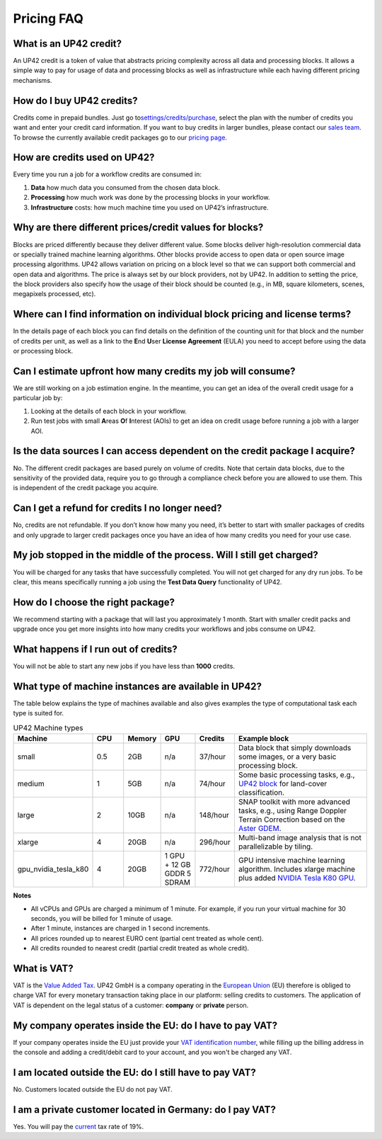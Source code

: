 Pricing FAQ
===========

What is an UP42 credit?
-----------------------

An UP42 credit is a token of value that abstracts pricing complexity
across all data and processing blocks. It allows a simple way to pay for
usage of data and processing blocks as well as infrastructure while each
having different pricing mechanisms.

How do I buy UP42 credits?
--------------------------

Credits come in prepaid bundles. Just go
to\ `settings/credits/purchase <https://up42.com/settings/credit/purchase>`__,
select the plan with the number of credits you want and enter your
credit card information. If you want to buy credits in larger bundles,
please contact our `sales team <mailto:sales@up42.com>`__. To browse the
currently available credit packages go to our `pricing
page <https://up42.com/pricing>`__.

How are credits used on UP42?
-----------------------------

Every time you run a job for a workflow credits are consumed in:

1. **Data** how much data you consumed from the chosen data block.
2. **Processing** how much work was done by the processing blocks in
   your workflow.
3. **Infrastructure** costs: how much machine time you used on UP42’s
   infrastructure.

Why are there different prices/credit values for blocks?
--------------------------------------------------------

Blocks are priced differently because they deliver different value. Some
blocks deliver high-resolution commercial data or specially trained
machine learning algorithms. Other blocks provide access to open data or
open source image processing algorithms. UP42 allows variation on
pricing on a block level so that we can support both commercial and open
data and algorithms. The price is always set by our block providers, not
by UP42. In addition to setting the price, the block providers also
specify how the usage of their block should be counted (e.g., in MB,
square kilometers, scenes, megapixels processed, etc).

Where can I find information on individual block pricing and license terms?
---------------------------------------------------------------------------

In the details page of each block you can find details on the definition
of the counting unit for that block and the number of credits per unit,
as well as a link to the **E**\ nd **U**\ ser **License** **Agreement**
(EULA) you need to accept before using the data or processing block.

Can I estimate upfront how many credits my job will consume?
------------------------------------------------------------

We are still working on a job estimation engine. In the meantime, you
can get an idea of the overall credit usage for a particular job by:

1. Looking at the details of each block in your workflow.
2. Run test jobs with small **A**\ reas **O**\ f **I**\ nterest (AOIs)
   to get an idea on credit usage before running a job with a larger
   AOI.

Is the data sources I can access dependent on the credit package I acquire?
---------------------------------------------------------------------------

No. The different credit packages are based purely on volume of credits.
Note that certain data blocks, due to the sensitivity of the provided
data, require you to go through a compliance check before you are
allowed to use them. This is independent of the credit package you
acquire.

Can I get a refund for credits I no longer need?
------------------------------------------------

No, credits are not refundable. If you don’t know how many you need,
it’s better to start with smaller packages of credits and only upgrade
to larger credit packages once you have an idea of how many credits you
need for your use case.

My job stopped in the middle of the process. Will I still get charged?
----------------------------------------------------------------------

You will be charged for any tasks that have successfully completed. You
will not get charged for any dry run jobs. To be clear, this means
specifically running a job using the **Test Data Query** functionality
of UP42.

How do I choose the right package?
----------------------------------

We recommend starting with a package that will last you approximately 1
month. Start with smaller credit packs and upgrade once you get more
insights into how many credits your workflows and jobs consume on UP42.

What happens if I run out of credits?
-------------------------------------

You will not be able to start any new jobs if you have less than
**1000** credits.


What type of machine instances are available in UP42?
-----------------------------------------------------

The table below explains the type of machines available and also gives
examples the type of computational task each type is suited for.


.. table:: UP42 Machine types
   :align: center
   :widths: 10,10,10,10,10,50

   +----------------------+------+----------+------+-----------+-------------------------------------------------------------------------------+
   | Machine              | CPU  | Memory   | GPU  | Credits   | Example block                                                                 |
   +======================+======+==========+======+===========+===============================================================================+
   | small                | 0.5  | 2GB      | n/a  | 37/hour   | Data block that                                                               |
   |                      |      |          |      |           | simply downloads                                                              |
   |                      |      |          |      |           | some images, or a                                                             |
   |                      |      |          |      |           | very basic                                                                    |
   |                      |      |          |      |           | processing block.                                                             |
   +----------------------+------+----------+------+-----------+-------------------------------------------------------------------------------+
   | medium               | 1    | 5GB      | n/a  | 74/hour   | Some basic                                                                    |
   |                      |      |          |      |           | processing tasks,                                                             |
   |                      |      |          |      |           | e.g., `UP42 block <https://github.com/up42/land-cover-classification-demo>`__ |
   |                      |      |          |      |           | for land-cover classification.                                                |
   +----------------------+------+----------+------+-----------+-------------------------------------------------------------------------------+
   | large                | 2    | 10GB     | n/a  | 148/hour  | SNAP toolkit with more advanced tasks, e.g., using                            |
   |                      |      |          |      |           | Range Doppler Terrain Correction based on the                                 |
   |                      |      |          |      |           | `Aster GDEM <https://asterweb.jpl.nasa.gov/gdem.asp>`__.                      |
   +----------------------+------+----------+------+-----------+-------------------------------------------------------------------------------+
   | xlarge               | 4    | 20GB     | n/a  | 296/hour  | Multi-band image                                                              |
   |                      |      |          |      |           | analysis that is                                                              |
   |                      |      |          |      |           | not                                                                           |
   |                      |      |          |      |           | parallelizable by                                                             |
   |                      |      |          |      |           | tiling.                                                                       |
   +----------------------+------+----------+------+-----------+-------------------------------------------------------------------------------+
   | gpu_nvidia_tesla_k80 | 4    | 20GB     | 1    | 772/hour  | GPU intensive                                                                 |
   |                      |      |          | GPU  |           | machine learning                                                              |
   |                      |      |          | + 12 |           | algorithm.                                                                    |
   |                      |      |          | GB   |           | Includes xlarge                                                               |
   |                      |      |          | GDDR |           | machine plus                                                                  |
   |                      |      |          | 5    |           | added                                                                         |
   |                      |      |          | SDRAM|           | `NVIDIA Tesla K80 GPU <https://www.nvidia.com/en-gb/data-center/tesla-k80>`__.|
   +----------------------+------+----------+------+-----------+-------------------------------------------------------------------------------+


**Notes**

+ All vCPUs and GPUs are charged a minimum of 1 minute. For example, if you run your virtual machine for 30 seconds, you will be billed for 1 minute of usage.
+ After 1 minute, instances are charged in 1 second increments.
+ All prices rounded up to nearest EURO cent (partial cent treated as whole cent).
+ All credits rounded to nearest credit (partial credit treated as whole credit).					


What is VAT?
------------

VAT is the `Value Added Tax <https://en.wikipedia.org/wiki/Value-added_tax>`__. UP42 GmbH is a
company operating in the `European Union <https://en.wikipedia.org/wiki/European_Union>`__ (EU) therefore is obliged to charge VAT for every monetary transaction taking place in our platform: selling credits to customers. The application of VAT is dependent on the legal status of a customer: **company** or **private** person.


My company operates inside the EU: do I have to pay VAT?
--------------------------------------------------------

If your company operates inside the EU just provide your
`VAT identification number <https://en.wikipedia.org/wiki/VAT_identification_number#European_Union_VAT_identification_numbers>`__, while
filling up the billing address in the console and adding a credit/debit card to your account, and you won't be charged any VAT.


I am located outside the EU: do I still have to pay VAT?
-----------------------------------------------------------------

No. Customers located outside the EU do not pay VAT.


I am a private customer located in Germany: do I pay VAT?
---------------------------------------------------------

Yes. You will pay the `current <https://ec.europa.eu/taxation_customs/sites/taxation/files/resources/documents/taxation/vat/how_vat_works/rates/vat_rates_en.pdf>`__ tax rate of 19%.


.. raw:: html

   <!-- 
   Local Variables:
   eval: (auto-fill-mode 0) 
   eval: (visual-line-mode 1)
   End:
   -->
